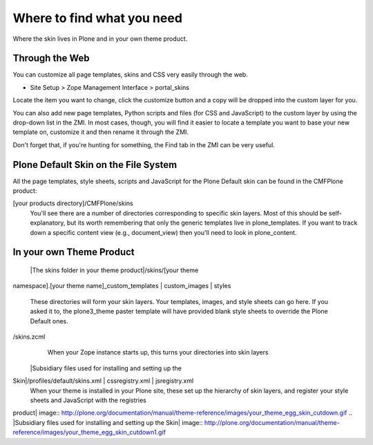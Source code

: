 Where to find what you need
===========================

Where the skin lives in Plone and in your own theme product.

Through the Web
---------------

You can customize all page templates, skins and CSS very easily through
the web.

-  Site Setup > Zope Management Interface > portal\_skins

Locate the item you want to change, click the customize button and a
copy will be dropped into the custom layer for you.

You can also add new page templates, Python scripts and files (for CSS
and JavaScript) to the custom layer by using the drop-down list in the
ZMI. In most cases, though, you will find it easier to locate a template
you want to base your new template on, customize it and then rename it
through the ZMI.

Don't forget that, if you're hunting for something, the Find tab in the
ZMI can be very useful.

Plone Default Skin on the File System
-------------------------------------

All the page templates, style sheets, scripts and JavaScript for the
Plone Default skin can be found in the CMFPlone product:

[your products directory]/CMFPlone/skins
    You'll see there are a number of directories corresponding to
    specific skin layers. Most of this should be self-explanatory, but
    its worth remembering that only the generic templates live in
    plone\_templates. If you want to track down a specific content view
    (e.g., document\_view) then you'll need to look in plone\_content.

In your own Theme Product
-------------------------

 |The skins folder in your theme product|/skins/[your theme
namespace].[your theme name]\_custom\_templates \| custom\_images \|
styles
    These directories will form your skin layers. Your templates,
    images, and style sheets can go here. If you asked it to, the
    plone3\_theme paster template will have provided blank style sheets
    to override the Plone Default ones.
/skins.zcml
    When your Zope instance starts up, this turns your directories into
    skin layers
 |Subsidiary files used for installing and setting up the
Skin|/profiles/default/skins.xml \| cssregistry.xml \| jsregistry.xml
    When your theme is installed in your Plone site, these set up the
    hierarchy of skin layers, and register your style sheets and
    JavaScript with the registries

 

.. |The skins folder in your theme
product| image:: http://plone.org/documentation/manual/theme-reference/images/your_theme_egg_skin_cutdown.gif
.. |Subsidiary files used for installing and setting up the
Skin| image:: http://plone.org/documentation/manual/theme-reference/images/your_theme_egg_skin_cutdown1.gif
